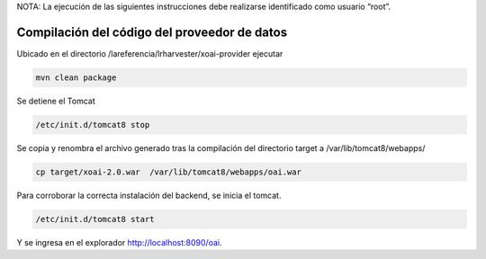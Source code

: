 NOTA: La ejecución de las siguientes instrucciones debe realizarse identificado como usuario “root”.

Compilación del código del proveedor de datos
---------------------------------------------
Ubicado en el directorio /lareferencia/lrharvester/xoai-provider ejecutar

.. code-block:: console

  mvn clean package

Se detiene el Tomcat

.. code-block:: console

  /etc/init.d/tomcat8 stop

Se copia y renombra el archivo generado tras la compilación del directorio target a /var/lib/tomcat8/webapps/

.. code-block:: console

  cp target/xoai-2.0.war  /var/lib/tomcat8/webapps/oai.war

Para corroborar la correcta instalación del backend, se inicia el tomcat.

.. code-block:: console

  /etc/init.d/tomcat8 start

Y se ingresa en el explorador http://localhost:8090/oai.
